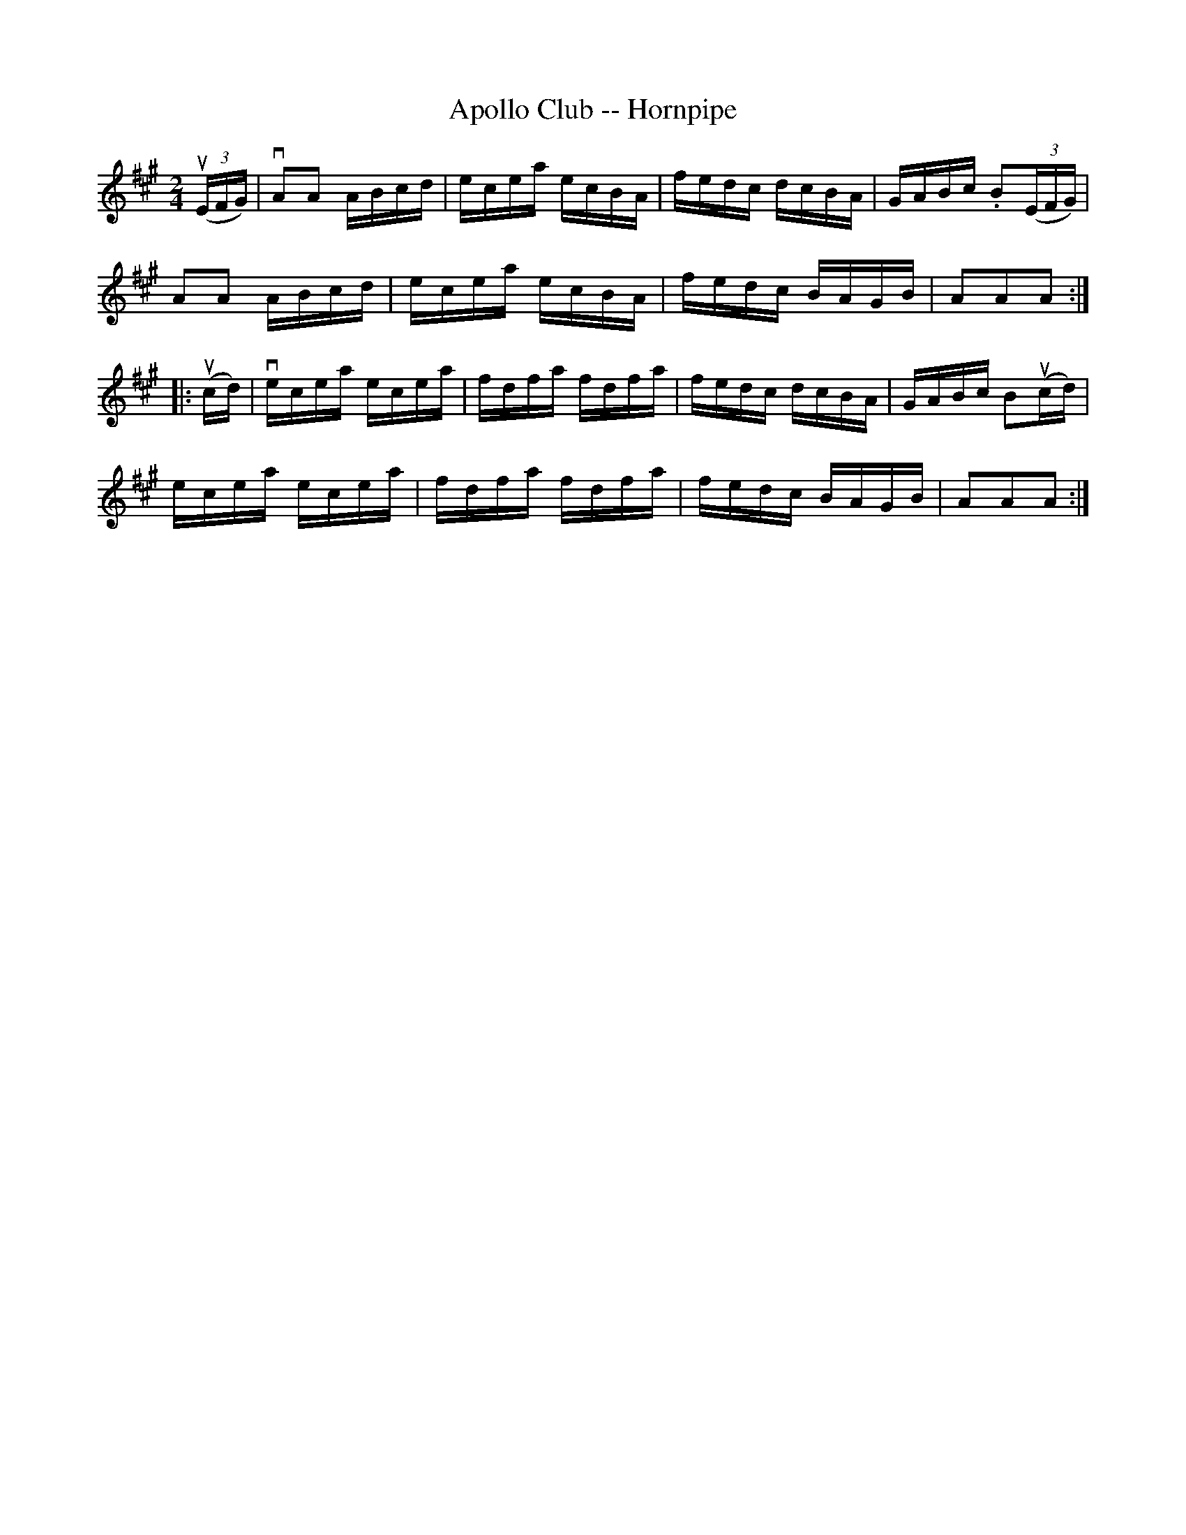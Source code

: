 X:1
T:Apollo Club -- Hornpipe
R:hornpipe
B:Cole's 1000 Fiddle Tunes
M:2/4
L:1/16
K:A
(3(uEFG)|vA2A2 ABcd|ecea ecBA|fedc dcBA|GABc .B2((3EFG)|
A2A2 ABcd|ecea ecBA|fedc BAGB|A2A2A2:|
|:(ucd)|vecea ecea|fdfa fdfa|fedc dcBA|GABc B2(ucd)|
ecea ecea|fdfa fdfa|fedc BAGB|A2A2A2:|
